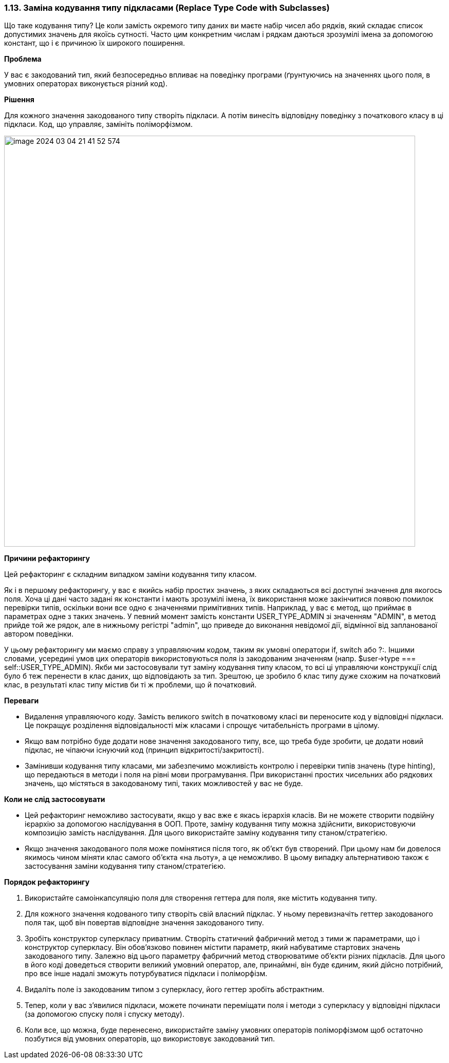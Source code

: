 === 1.13. Заміна кодування типу підкласами (Replace Type Code with Subclasses)

Що таке кодування типу? Це коли замість окремого типу даних ви маєте набір чисел або рядків, який складає список допустимих значень для якоїсь сутності. Часто цим конкретним числам і рядкам даються зрозумілі імена за допомогою констант, що і є причиною їх широкого поширення.

*Проблема*

У вас є закодований тип, який безпосередньо впливає на поведінку програми (ґрунтуючись на значеннях цього поля, в умовних операторах виконується різний код).

*Рішення*

Для кожного значення закодованого типу створіть підкласи. А потім винесіть відповідну поведінку з початкового класу в ці підкласи. Код, що управляє, замініть поліморфізмом.

image::image-2024-03-04-21-41-52-574.png[width=800]

*Причини рефакторингу*

Цей рефакторинг є складним випадком заміни кодування типу класом.

Як і в першому рефакторингу, у вас є якийсь набір простих значень, з яких складаються всі доступні значення для якогось поля. Хоча ці дані часто задані як константи і мають зрозумілі імена, їх використання може закінчитися появою помилок перевірки типів, оскільки вони все одно є значеннями примітивних типів. Наприклад, у вас є метод, що приймає в параметрах одне з таких значень. У певний момент замість константи USER_TYPE_ADMIN зі значенням "ADMIN", в метод прийде той же рядок, але в нижньому регістрі "admin", що приведе до виконання невідомої дії, відмінної від запланованої автором поведінки.

У цьому рефакторингу ми маємо справу з управляючим кодом, таким як умовні оператори if, switch або ?:. Іншими словами, усередині умов цих операторів використовуються поля із закодованим значенням (напр. $user->type === self::USER_TYPE_ADMIN). Якби ми застосовували тут заміну кодування типу класом, то всі ці управляючи конструкції слід було б теж перенести в клас даних, що відповідають за тип. Зрештою, це зробило б клас типу дуже схожим на початковий клас, в результаті клас типу містив би ті ж проблеми, що й початковий.

*Переваги*

* Видалення управляючого коду. Замість великого switch в початковому класі ви переносите код у відповідні підкласи. Це покращує розділення відповідальності між класами і спрощує читабельність програми в цілому.
* Якщо вам потрібно буде додати нове значення закодованого типу, все, що треба буде зробити, це додати новий підклас, не чіпаючи існуючий код (принцип відкритості/закритості).
* Замінивши кодування типу класами, ми забезпечимо можливість контролю і перевірки типів значень (type hinting), що передаються в методи і поля на рівні мови програмування. При використанні простих чисельних або рядкових значень, що містяться в закодованому типі, таких можливостей у вас не буде.

*Коли не слід застосовувати*

* Цей рефакторинг неможливо застосувати, якщо у вас вже є якась ієрархія класів. Ви не можете створити подвійну ієрархію за допомогою наслідування в ООП. Проте, заміну кодування типу можна здійснити, використовуючи композицію замість наслідування. Для цього використайте заміну кодування типу станом/стратегією.
* Якщо значення закодованого поля може помінятися після того, як об’єкт був створений. При цьому нам би довелося якимось чином міняти клас самого об’єкта «на льоту», а це неможливо. В цьому випадку альтернативою також є застосування заміни кодування типу станом/стратегією.

*Порядок рефакторингу*

. Використайте самоінкапсуляцію поля для створення геттера для поля, яке містить кодування типу.

. Для кожного значення кодованого типу створіть свій власний підклас. У ньому перевизначіть геттер закодованого поля так, щоб він повертав відповідне значення закодованого типу.

. Зробіть конструктор суперкласу приватним. Створіть статичний фабричний метод з тими ж параметрами, що і конструктор суперкласу. Він обов’язково повинен містити параметр, який набуватиме стартових значень закодованого типу. Залежно від цього параметру фабричний метод створюватиме об’єкти різних підкласів. Для цього в його коді доведеться створити великий умовний оператор, але, принаймні, він буде єдиним, який дійсно потрібний, про все інше надалі зможуть потурбуватися підкласи і поліморфізм.

. Видаліть поле із закодованим типом з суперкласу, його геттер зробіть абстрактним.

. Тепер, коли у вас з’явилися підкласи, можете починати переміщати поля і методи з суперкласу у відповідні підкласи (за допомогою спуску поля і спуску методу).

. Коли все, що можна, буде перенесено, використайте заміну умовних операторів поліморфізмом щоб остаточно позбутися від умовних операторів, що використовує закодований тип.